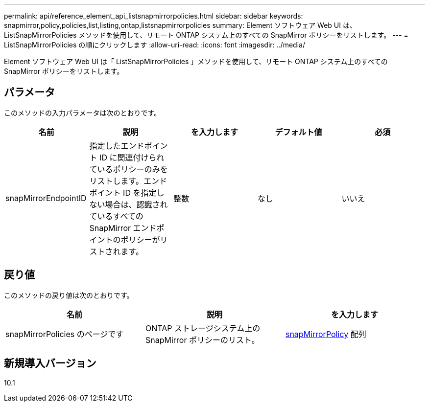 ---
permalink: api/reference_element_api_listsnapmirrorpolicies.html 
sidebar: sidebar 
keywords: snapmirror,policy,policies,list,listing,ontap,listsnapmirrorpolicies 
summary: Element ソフトウェア Web UI は、 ListSnapMirrorPolicies メソッドを使用して、リモート ONTAP システム上のすべての SnapMirror ポリシーをリストします。 
---
= ListSnapMirrorPolicies の順にクリックします
:allow-uri-read: 
:icons: font
:imagesdir: ../media/


[role="lead"]
Element ソフトウェア Web UI は「 ListSnapMirrorPolicies 」メソッドを使用して、リモート ONTAP システム上のすべての SnapMirror ポリシーをリストします。



== パラメータ

このメソッドの入力パラメータは次のとおりです。

|===
| 名前 | 説明 | を入力します | デフォルト値 | 必須 


 a| 
snapMirrorEndpointID
 a| 
指定したエンドポイント ID に関連付けられているポリシーのみをリストします。エンドポイント ID を指定しない場合は、認識されているすべての SnapMirror エンドポイントのポリシーがリストされます。
 a| 
整数
 a| 
なし
 a| 
いいえ

|===


== 戻り値

このメソッドの戻り値は次のとおりです。

|===
| 名前 | 説明 | を入力します 


 a| 
snapMirrorPolicies のページです
 a| 
ONTAP ストレージシステム上の SnapMirror ポリシーのリスト。
 a| 
xref:reference_element_api_snapmirrorpolicy.adoc[snapMirrorPolicy] 配列

|===


== 新規導入バージョン

10.1
